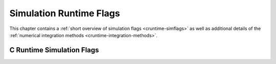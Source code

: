 Simulation Runtime Flags
========================

This chapter contains a :ref:`short overview of simulation flags <cruntime-simflags>`
as well as additional details of the :ref:`numerical integration methods <cruntime-integration-methods>`.

.. _cruntime-simflags :

C Runtime Simulation Flags
--------------------------

.. include :: simoptions.inc
